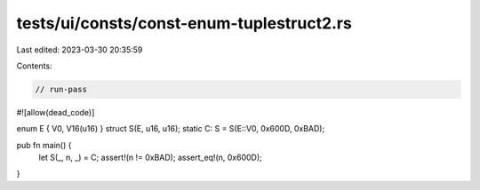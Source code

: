 tests/ui/consts/const-enum-tuplestruct2.rs
==========================================

Last edited: 2023-03-30 20:35:59

Contents:

.. code-block:: rs

    // run-pass
#![allow(dead_code)]

enum E { V0, V16(u16) }
struct S(E, u16, u16);
static C: S = S(E::V0, 0x600D, 0xBAD);

pub fn main() {
    let S(_, n, _) = C;
    assert!(n != 0xBAD);
    assert_eq!(n, 0x600D);
}


